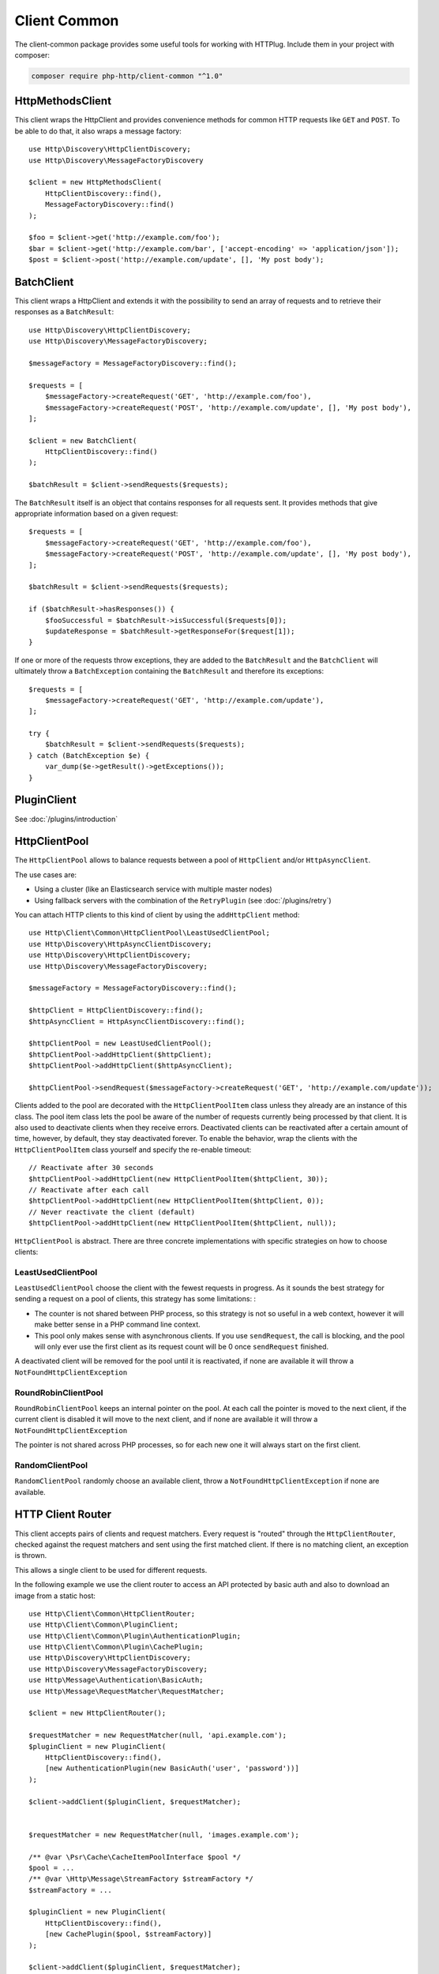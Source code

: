 Client Common
=============

The client-common package provides some useful tools for working with HTTPlug.
Include them in your project with composer:

.. code-block:: bash

    composer require php-http/client-common "^1.0"

HttpMethodsClient
-----------------

This client wraps the HttpClient and provides convenience methods for common HTTP requests like ``GET`` and ``POST``.
To be able to do that, it also wraps a message factory::

    use Http\Discovery\HttpClientDiscovery;
    use Http\Discovery\MessageFactoryDiscovery

    $client = new HttpMethodsClient(
        HttpClientDiscovery::find(),
        MessageFactoryDiscovery::find()
    );

    $foo = $client->get('http://example.com/foo');
    $bar = $client->get('http://example.com/bar', ['accept-encoding' => 'application/json']);
    $post = $client->post('http://example.com/update', [], 'My post body');

BatchClient
-----------

This client wraps a HttpClient and extends it with the possibility to send an array of requests and to retrieve
their responses as a ``BatchResult``::

    use Http\Discovery\HttpClientDiscovery;
    use Http\Discovery\MessageFactoryDiscovery;

    $messageFactory = MessageFactoryDiscovery::find();

    $requests = [
        $messageFactory->createRequest('GET', 'http://example.com/foo'),
        $messageFactory->createRequest('POST', 'http://example.com/update', [], 'My post body'),
    ];

    $client = new BatchClient(
        HttpClientDiscovery::find()
    );

    $batchResult = $client->sendRequests($requests);

The ``BatchResult`` itself is an object that contains responses for all requests sent.
It provides methods that give appropriate information based on a given request::

    $requests = [
        $messageFactory->createRequest('GET', 'http://example.com/foo'),
        $messageFactory->createRequest('POST', 'http://example.com/update', [], 'My post body'),
    ];

    $batchResult = $client->sendRequests($requests);

    if ($batchResult->hasResponses()) {
        $fooSuccessful = $batchResult->isSuccessful($requests[0]);
        $updateResponse = $batchResult->getResponseFor($request[1]);
    }

If one or more of the requests throw exceptions, they are added to the
``BatchResult`` and the ``BatchClient`` will ultimately throw a
``BatchException`` containing the ``BatchResult`` and therefore its exceptions::

    $requests = [
        $messageFactory->createRequest('GET', 'http://example.com/update'),
    ];

    try {
        $batchResult = $client->sendRequests($requests);
    } catch (BatchException $e) {
        var_dump($e->getResult()->getExceptions());
    }

PluginClient
------------

See :doc:`/plugins/introduction`

HttpClientPool
--------------

The ``HttpClientPool`` allows to balance requests between a pool of ``HttpClient`` and/or ``HttpAsyncClient``.

The use cases are:

- Using a cluster (like an Elasticsearch service with multiple master nodes)
- Using fallback servers with the combination of the ``RetryPlugin`` (see :doc:`/plugins/retry`)

You can attach HTTP clients to this kind of client by using the ``addHttpClient`` method::

    use Http\Client\Common\HttpClientPool\LeastUsedClientPool;
    use Http\Discovery\HttpAsyncClientDiscovery;
    use Http\Discovery\HttpClientDiscovery;
    use Http\Discovery\MessageFactoryDiscovery;

    $messageFactory = MessageFactoryDiscovery::find();

    $httpClient = HttpClientDiscovery::find();
    $httpAsyncClient = HttpAsyncClientDiscovery::find();

    $httpClientPool = new LeastUsedClientPool();
    $httpClientPool->addHttpClient($httpClient);
    $httpClientPool->addHttpClient($httpAsyncClient);

    $httpClientPool->sendRequest($messageFactory->createRequest('GET', 'http://example.com/update'));

Clients added to the pool are decorated with the ``HttpClientPoolItem`` class unless they already are an instance of this class.
The pool item class lets the pool be aware of the number of requests currently being processed by that client.
It is also used to deactivate clients when they receive errors.
Deactivated clients can be reactivated after a certain amount of time, however, by default, they stay deactivated forever.
To enable the behavior, wrap the clients with the ``HttpClientPoolItem`` class yourself and specify the re-enable timeout::

    // Reactivate after 30 seconds
    $httpClientPool->addHttpClient(new HttpClientPoolItem($httpClient, 30));
    // Reactivate after each call
    $httpClientPool->addHttpClient(new HttpClientPoolItem($httpClient, 0));
    // Never reactivate the client (default)
    $httpClientPool->addHttpClient(new HttpClientPoolItem($httpClient, null));

``HttpClientPool`` is abstract. There are three concrete implementations with specific strategies on how to choose clients:

LeastUsedClientPool
*******************

``LeastUsedClientPool`` choose the client with the fewest requests in progress. As it sounds the best strategy for
sending a request on a pool of clients, this strategy has some limitations: :

- The counter is not shared between PHP process, so this strategy is not so useful in a web context, however it will make
  better sense in a PHP command line context.
- This pool only makes sense with asynchronous clients. If you use ``sendRequest``, the call is blocking, and the pool
  will only ever use the first client as its request count will be 0 once ``sendRequest`` finished.

A deactivated client will be removed for the pool until it is reactivated, if none are available it will throw a
``NotFoundHttpClientException``

RoundRobinClientPool
********************

``RoundRobinClientPool`` keeps an internal pointer on the pool. At each call the pointer is moved to the next client, if
the current client is disabled it will move to the next client, and if none are available it will throw a
``NotFoundHttpClientException``

The pointer is not shared across PHP processes, so for each new one it will always start on the first client.

RandomClientPool
****************

``RandomClientPool`` randomly choose an available client, throw a ``NotFoundHttpClientException`` if none are available.


HTTP Client Router
------------------

This client accepts pairs of clients and request matchers.
Every request is "routed" through the ``HttpClientRouter``, checked against the request matchers
and sent using the first matched client. If there is no matching client, an exception is thrown.

This allows a single client to be used for different requests.

In the following example we use the client router to access an API protected by basic auth
and also to download an image from a static host::

    use Http\Client\Common\HttpClientRouter;
    use Http\Client\Common\PluginClient;
    use Http\Client\Common\Plugin\AuthenticationPlugin;
    use Http\Client\Common\Plugin\CachePlugin;
    use Http\Discovery\HttpClientDiscovery;
    use Http\Discovery\MessageFactoryDiscovery;
    use Http\Message\Authentication\BasicAuth;
    use Http\Message\RequestMatcher\RequestMatcher;

    $client = new HttpClientRouter();

    $requestMatcher = new RequestMatcher(null, 'api.example.com');
    $pluginClient = new PluginClient(
        HttpClientDiscovery::find(),
        [new AuthenticationPlugin(new BasicAuth('user', 'password'))]
    );

    $client->addClient($pluginClient, $requestMatcher);


    $requestMatcher = new RequestMatcher(null, 'images.example.com');

    /** @var \Psr\Cache\CacheItemPoolInterface $pool */
    $pool = ...
    /** @var \Http\Message\StreamFactory $streamFactory */
    $streamFactory = ...

    $pluginClient = new PluginClient(
        HttpClientDiscovery::find(),
        [new CachePlugin($pool, $streamFactory)]
    );

    $client->addClient($pluginClient, $requestMatcher);


    $messageFactory = MessageFactoryDiscovery::find();

    // Get the user data
    $request = $messageFactory->createRequest('GET', 'https://api.example.com/user/1');

    $response = $client->send($request);
    $imagePath = json_decode((string) $response->getBody(), true)['image_path'];

    // Download the image and store it in cache
    $request = $messageFactory->createRequest('GET', 'https://images.example.com/user/'.$imagePath);

    $response = $client->send($request);

    file_put_contents('path/to/images/'.$imagePath, (string) $response->getBody());

    $request = $messageFactory->createRequest('GET', 'https://api2.example.com/user/1');

    // Throws an Http\Client\Exception\RequestException
    $client->send($request);


.. note::

    When you have small difference between the underlying clients (for example different credentials based on host)
    it's easier to use the ``RequestConditionalPlugin`` and the ``PluginClient``,
    but in that case the routing logic is integrated into the linear request flow
    which might make debugging harder.
